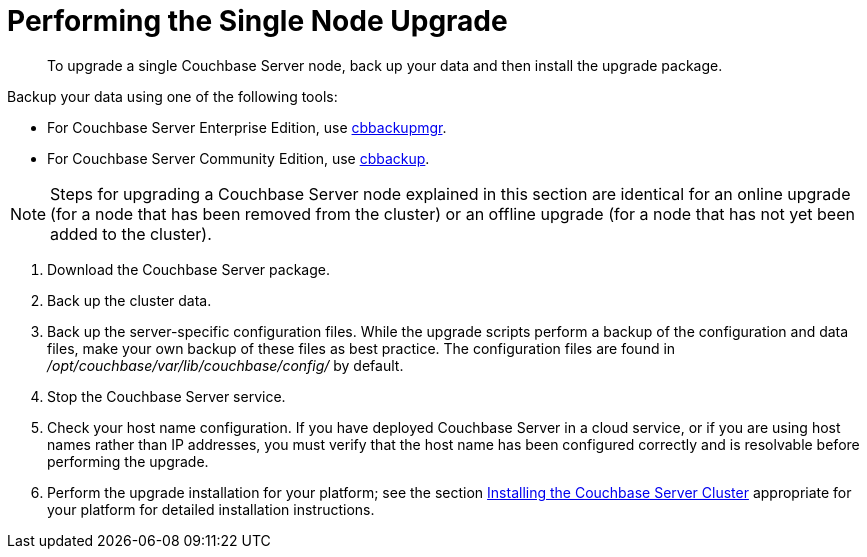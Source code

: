 = Performing the Single Node Upgrade

[abstract]
To upgrade a single Couchbase Server node,  back up your data and then install the upgrade package.

Backup your data using one of the following tools:

* For Couchbase Server Enterprise Edition, use xref:backup-restore:cbbackupmgr.adoc[cbbackupmgr]. 
* For Couchbase Server Community Edition, use xref:cli:cbbackup-tool.adoc[cbbackup].

NOTE: Steps for upgrading a Couchbase Server node explained in this section are identical for an online upgrade (for a node that has been removed from the cluster) or an offline upgrade (for a node that has not yet been added to the cluster).

. Download the Couchbase Server package.
. Back up the cluster data.
. Back up the server-specific configuration files.
While the upgrade scripts perform a backup of the configuration and data files, make your own backup of these files as best practice.
The configuration files are found in [.path]_/opt/couchbase/var/lib/couchbase/config/_ by default.
. Stop the Couchbase Server service.
. Check your host name configuration.
If you have deployed Couchbase Server in a cloud service, or if you are using host names rather than IP addresses, you must verify that the host name has been configured correctly and is resolvable before performing the upgrade.
. Perform the upgrade installation for your platform; see the section xref:install-intro.adoc[Installing the Couchbase Server Cluster] appropriate for your platform for detailed installation instructions.
